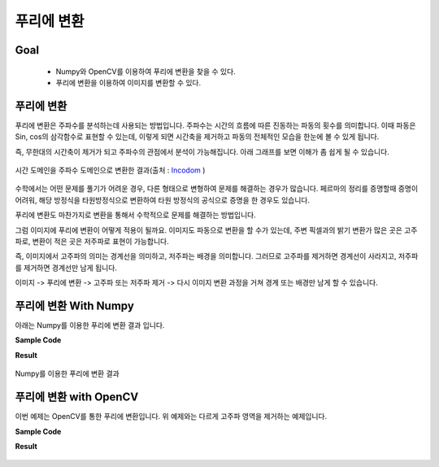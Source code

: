 .. imageFourierTransform

===========
푸리에 변환
===========

Goal
====

    * Numpy와 OpenCV를 이용하여 푸리에 변환을 찾을 수 있다.
    * 푸리에 변환을 이용하여 이미지를 변환할 수 있다.

푸리에 변환
===========

푸리에 변환은 주파수를 분석하는데 사용되는 방법입니다. 주파수는 시간의 흐름에 따른 진동하는 파동의 횟수를 의미합니다.
이때 파동은 Sin, cos의 삼각함수로 표현할 수 있는데, 이렇게 되면 시간축을 제거하고 파동의 전체적인 모습을 한눈에 볼 수 있게 됩니다.

즉, 무한대의 시간축이 제거가 되고 주파수의 관점에서 분석이 가능해집니다.
아래 그래프를 보면 이해가 좀 쉽게 될 수 있습니다.

.. figure:: ../../_static/23.imageFourierTransform/image01.png
    :align: center

.. figure:: ../../_static/23.imageFourierTransform/image02.png
    :align: center

    시간 도메인을 주파수 도메인으로 변환한 결과(출처 : `Incodom <http://www.incodom.kr/%ED%91%B8%EB%A6%AC%EC%97%90_%EB%B3%80%ED%99%98>`_ )

수학에서는 어떤 문제를 풀기가 어려운 경우, 다른 형태으로 변형하여 문제를 해결하는 경우가 많습니다.
페르마의 정리를 증명할때 증명이 어려워, 해당 방정식을 타원방정식으로 변환하여 타원 방정식의 공식으로 증명을 한 경우도 있습니다.

푸리에 변환도 마찬가지로 변환을 통해서 수학적으로 문제를 해결하는 방법입니다.

그럼 이미지에 푸리에 변환이 어떻게 적용이 될까요. 이미지도 파동으로 변환을 할 수가 있는데, 주변 픽셀과의 밝기 변환가 많은 곳은 고주파로,
변환이 적은 곳은 저주파로 표현이 가능합니다.

즉, 이미지에서 고주파의 의미는 경계선을 의미하고, 저주파는 배경을 의미합니다. 그러므로 고주파를 제거하면 경계선이 사라지고,
저주파를 제거하면 경계선만 남게 됩니다.

이미지 -> 푸리에 변환 -> 고주파 또는 저주파 제거 -> 다시 이미지 변환 과정을 거쳐 경계 또는 배경만 남게 할 수 있습니다.


푸리에 변환 With Numpy
======================

아래는 Numpy를 이용한 푸리에 변환 결과 입니다.

**Sample Code**

.. code-block:: python
    :linenos:

    #-*- coding:utf-8 -*-

    """
    # Fourier Transform(푸리에 변환)
        . 시간 도메인(X축)에서 표현된 신호(일반적인 파형 도표)를 주파수 도메인으로 변환.
        . 시간축이 제거되어 대상의 전체적인 특징을 파악할 수 있음.
        . 이미지에 적용이 되어 중심이 저주파 영역, 주변이 고주파 영역을 나타냄.
        . 푸리에 변환을 하여 저주파 또는 고주파를 제거하고 다시 역으로 이미지로 변환 함으로써
          이미지가공을 할 수 있음.
          (ex; 푸리에 변환 후 중심의 저주파를 제거하고 다시 Image로 전환 하면 이미지의 경계선만 남게 됨.
               푸리에 변환 후 주변의 고주파를 제거하면 모아레 패턴(휴대폰으로 모니터를 찍었을 때 나타나는 현상)
               을 제거할 수 있음.(모니터의 고주파를 제거함.)
          )
    """
    import cv2
    import numpy as np
    from matplotlib import pyplot as plt


    img = cv2.imread('images/lena.jpg')
    b,g,r = cv2.split(img)
    img = cv2.merge([r,g,b])
    img = cv2.cvtColor(img, cv2.COLOR_BGR2GRAY)
    """
    # Fourier Transform을 적용.
     적용을 하면 0,0, 즉 화면 좌측상단점이 중심이고, 거기에 저주파가 모여 있음.
     분석을 용이하게 하기 위해 0,0을 이미지의 중심으로 이동 시키고 Log Scaling을 하여 분석이 용이한 결과값으로 변환
    """
    f = np.fft.fft2(img) # 이미지에 푸리에 변환 적용
    fshift = np.fft.fftshift(f) #분석을 용이하게 하기 위해 주파수가 0인 부분을 중앙에 위치시킴. 중앙에 저주파가 모이게 됨.
    magnitude_spectrum = 20*np.log(np.abs(fshift)) #spectrum 구하는 수학식.

    rows, cols = img.shape
    crow, ccol = rows/2, cols/2 # 이미지의 중심 좌표

    # 중앙에서 10X10 사이즈의 사각형의 값을 1로 설정함. 중앙의 저주파를 모두 제거
    # 저주파를 제거하였기 때문에 배경이 사라지고 경계선만 남게 됨.
    d = 10
    fshift[crow-d:crow+d, ccol-d:ccol+d] = 1

    #푸리에 변환결과를 다시 이미지로 변환
    f_ishift = np.fft.ifftshift(fshift)
    img_back = np.fft.ifft2(f_ishift)
    img_back = np.abs(img_back)

    #threshold를 적용하기 위해 float type을 int type으로 변환
    img_new = np.uint8(img_back);
    ret, thresh = cv2.threshold(img_new,30,255,cv2.THRESH_BINARY_INV)

    plt.subplot(221),plt.imshow(img, cmap = 'gray')
    plt.title('Input Image'), plt.xticks([]), plt.yticks([])

    plt.subplot(222),plt.imshow(magnitude_spectrum, cmap = 'gray')
    plt.title('Spectrum'), plt.xticks([]), plt.yticks([])

    plt.subplot(223),plt.imshow(img_back, cmap = 'gray')
    plt.title('FT'), plt.xticks([]), plt.yticks([])

    plt.subplot(224),plt.imshow(thresh, cmap = 'gray')
    plt.title('Threshold With FT'), plt.xticks([]), plt.yticks([])
    plt.show()

**Result**

.. figure:: ../../_static/23.imageFourierTransform/result01.jpg
    :align: center

    Numpy를 이용한 푸리에 변환 결과


푸리에 변환 with OpenCV
=======================

이번 예제는 OpenCV를 통한 푸리에 변환입니다. 위 예제와는 다르게 고주파 영역을 제거하는 예제입니다.


**Sample Code**

.. code-block:: python
    :linenos:

    import numpy as np
    import cv2
    from matplotlib import pyplot as plt

    img = cv2.imread('images/lena_gray.png',0)
    dft = cv2.dft(np.float32(img),flags = cv2.DFT_COMPLEX_OUTPUT)

    dft_shift = np.fft.fftshift(dft)
    magnitude_spectrum = 20*np.log(cv2.magnitude(dft_shift[:,:,0],dft_shift[:,:,1]))

    rows, cols = img.shape
    crow,ccol = rows/2 , cols/2

    # 아래는 d 사이지의 사각형을 생성한 후, 사각형 바깥쪽을 제거하는 형태임.
    # 즉, 고주파영역을 제거하게 됨.
    # d값이 작을수록 사각형이 작고, 바깥영역 즉, 고주파영역이  많이 제거되기 때문에 이미지가 뭉게지고
    # d값이 클수록 사각형이 크고, 바깥영역 즉, 고주파 영역이 적게 제거되기 때문에 원래 이미지와 가까워짐.

    d = 30
    mask = np.zeros((rows,cols,2),np.uint8)
    mask[crow-d:crow+d, ccol-d:ccol+d] = 1
    # apply mask and inverse DFT
    fshift = dft_shift*mask
    f_ishift = np.fft.ifftshift(fshift)
    img_back = cv2.idft(f_ishift)
    img_back = cv2.magnitude(img_back[:,:,0],img_back[:,:,1])

    plt.subplot(121),plt.imshow(img, cmap = 'gray')
    plt.title('Input Image'), plt.xticks([]), plt.yticks([])
    plt.subplot(122),plt.imshow(img_back, cmap = 'gray')
    plt.title('FT'), plt.xticks([]), plt.yticks([])
    plt.show()

**Result**

.. figure:: ../../_static/23.imageFourierTransform/result02.jpg
    :align: center